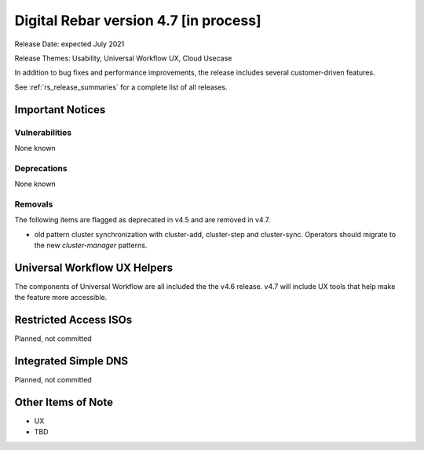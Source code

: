 .. Copyright (c) 2020 RackN Inc.
.. Licensed under the Apache License, Version 2.0 (the "License");
.. Digital Rebar Provision documentation under Digital Rebar master license
.. index::
  pair: Digital Rebar Provision; Release v4.7
  pair: Digital Rebar Provision; Release Notes


.. _rs_release_v47:

Digital Rebar version 4.7 [in process]
--------------------------------------

Release Date: expected July 2021

Release Themes: Usability, Universal Workflow UX, Cloud Usecase

In addition to bug fixes and performance improvements, the release includes several customer-driven features.

See :ref:`rs_release_summaries` for a complete list of all releases.

.. _rs_release_v47_notices:

Important Notices
~~~~~~~~~~~~~~~~~

.. _rs_release_v47_vulns:

Vulnerabilities
+++++++++++++++

None known

.. _rs_release_v47_deprecations:

Deprecations
++++++++++++

None known

.. _rs_release_v47_removals:

Removals
++++++++

The following items are flagged as deprecated in v4.5 and are removed in v4.7.

* old pattern cluster synchronization with cluster-add, cluster-step and cluster-sync.  Operators should migrate to the new `cluster-manager` patterns.


Universal Workflow UX Helpers
~~~~~~~~~~~~~~~~~~~~~~~~~~~~~

The components of Universal Workflow are all included the the v4.6 release.  v4.7 will include UX tools that help make the feature more accessible.


Restricted Access ISOs
~~~~~~~~~~~~~~~~~~~~~~

Planned, not committed


Integrated Simple DNS
~~~~~~~~~~~~~~~~~~~~~

Planned, not committed


.. _rs_release_v47_otheritems:

Other Items of Note
~~~~~~~~~~~~~~~~~~~

* UX
* TBD
